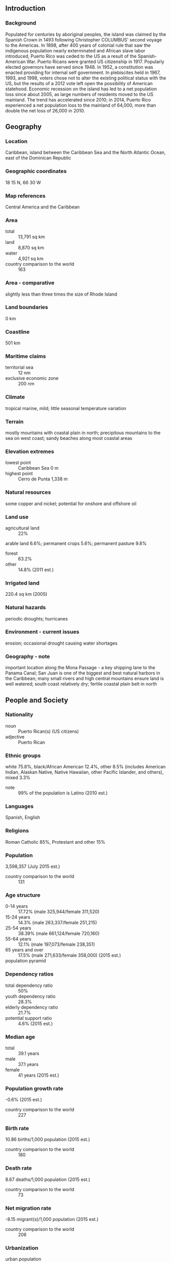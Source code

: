 ** Introduction
*** Background
Populated for centuries by aboriginal peoples, the island was claimed by the Spanish Crown in 1493 following Christopher COLUMBUS' second voyage to the Americas. In 1898, after 400 years of colonial rule that saw the indigenous population nearly exterminated and African slave labor introduced, Puerto Rico was ceded to the US as a result of the Spanish-American War. Puerto Ricans were granted US citizenship in 1917. Popularly elected governors have served since 1948. In 1952, a constitution was enacted providing for internal self government. In plebiscites held in 1967, 1993, and 1998, voters chose not to alter the existing political status with the US, but the results of a 2012 vote left open the possibility of American statehood. Economic recession on the island has led to a net population loss since about 2005, as large numbers of residents moved to the US mainland. The trend has accelerated since 2010; in 2014, Puerto Rico experienced a net population loss to the mainland of 64,000, more than double the net loss of 26,000 in 2010.
** Geography
*** Location
Caribbean, island between the Caribbean Sea and the North Atlantic Ocean, east of the Dominican Republic
*** Geographic coordinates
18 15 N, 66 30 W
*** Map references
Central America and the Caribbean
*** Area
- total :: 13,791 sq km
- land :: 8,870 sq km
- water :: 4,921 sq km
- country comparison to the world :: 163
*** Area - comparative
slightly less than three times the size of Rhode Island
*** Land boundaries
0 km
*** Coastline
501 km
*** Maritime claims
- territorial sea :: 12 nm
- exclusive economic zone :: 200 nm
*** Climate
tropical marine, mild; little seasonal temperature variation
*** Terrain
mostly mountains with coastal plain in north; precipitous mountains to the sea on west coast; sandy beaches along most coastal areas
*** Elevation extremes
- lowest point :: Caribbean Sea 0 m
- highest point :: Cerro de Punta 1,338 m
*** Natural resources
some copper and nickel; potential for onshore and offshore oil
*** Land use
- agricultural land :: 22%
arable land 6.6%; permanent crops 5.6%; permanent pasture 9.8%
- forest :: 63.2%
- other :: 14.8% (2011 est.)
*** Irrigated land
220.4 sq km (2005)
*** Natural hazards
periodic droughts; hurricanes
*** Environment - current issues
erosion; occasional drought causing water shortages
*** Geography - note
important location along the Mona Passage - a key shipping lane to the Panama Canal; San Juan is one of the biggest and best natural harbors in the Caribbean; many small rivers and high central mountains ensure land is well watered; south coast relatively dry; fertile coastal plain belt in north
** People and Society
*** Nationality
- noun :: Puerto Rican(s) (US citizens)
- adjective :: Puerto Rican
*** Ethnic groups
white 75.8%, black/African American 12.4%, other 8.5% (includes American Indian, Alaskan Native, Native Hawaiian, other Pacific Islander, and others), mixed 3.3%
- note :: 99% of the population is Latino (2010 est.)
*** Languages
Spanish, English
*** Religions
Roman Catholic 85%, Protestant and other 15%
*** Population
3,598,357 (July 2015 est.)
- country comparison to the world :: 131
*** Age structure
- 0-14 years :: 17.72% (male 325,944/female 311,520)
- 15-24 years :: 14.3% (male 263,337/female 251,215)
- 25-54 years :: 38.39% (male 661,124/female 720,160)
- 55-64 years :: 12.1% (male 197,073/female 238,351)
- 65 years and over :: 17.5% (male 271,633/female 358,000) (2015 est.)
- population pyramid ::  
*** Dependency ratios
- total dependency ratio :: 50%
- youth dependency ratio :: 28.3%
- elderly dependency ratio :: 21.7%
- potential support ratio :: 4.6% (2015 est.)
*** Median age
- total :: 39.1 years
- male :: 37.1 years
- female :: 41 years (2015 est.)
*** Population growth rate
-0.6% (2015 est.)
- country comparison to the world :: 227
*** Birth rate
10.86 births/1,000 population (2015 est.)
- country comparison to the world :: 180
*** Death rate
8.67 deaths/1,000 population (2015 est.)
- country comparison to the world :: 73
*** Net migration rate
-8.15 migrant(s)/1,000 population (2015 est.)
- country comparison to the world :: 208
*** Urbanization
- urban population :: 93.6% of total population (2015)
- rate of urbanization :: -0.21% annual rate of change (2010-15 est.)
*** Major urban areas - population
SAN JUAN (capital) 2.463 million (2015)
*** Sex ratio
- at birth :: 1.02 male(s)/female
- 0-14 years :: 1.05 male(s)/female
- 15-24 years :: 1.05 male(s)/female
- 25-54 years :: 0.92 male(s)/female
- 55-64 years :: 0.83 male(s)/female
- 65 years and over :: 0.76 male(s)/female
- total population :: 0.92 male(s)/female (2015 est.)
*** Infant mortality rate
- total :: 7.57 deaths/1,000 live births
- male :: 8.38 deaths/1,000 live births
- female :: 6.75 deaths/1,000 live births (2015 est.)
- country comparison to the world :: 157
*** Life expectancy at birth
- total population :: 79.25 years
- male :: 75.62 years
- female :: 82.94 years (2015 est.)
- country comparison to the world :: 48
*** Total fertility rate
1.64 children born/woman (2015 est.)
- country comparison to the world :: 176
*** Drinking water source
- improved :: 
urban: 93.6% of population
rural: 93.6% of population
total: 93.6% of population
- unimproved :: 
urban: 6.4% of population
rural: 6.4% of population
total: 6.4% of population (2001 est.)
*** Sanitation facility access
- improved :: 
urban: 99.3% of population
rural: 99.3% of population
total: 99.3% of population
- unimproved :: 
urban: 0.7% of population
rural: 0.7% of population
total: 0.7% of population (2015 est.)
*** HIV/AIDS - adult prevalence rate
NA
*** HIV/AIDS - people living with HIV/AIDS
NA
*** HIV/AIDS - deaths
NA
*** Education expenditures
NA
*** Literacy
- definition :: age 15 and over can read and write
- total population :: 93.3%
- male :: 92.8%
- female :: 93.8% (2015 est.)
*** School life expectancy (primary to tertiary education)
- total :: 15 years
- male :: 14 years
- female :: 15 years (2013)
*** Unemployment, youth ages 15-24
- total :: 26.6%
- male :: 28.9%
- female :: 23.1% (2012 est.)
- country comparison to the world :: 33
** Government
*** Country name
- conventional long form :: Commonwealth of Puerto Rico
- conventional short form :: Puerto Rico
*** Dependency status
unincorporated, organized territory of the US with commonwealth status; policy relations between Puerto Rico and the US conducted under the jurisdiction of the Office of the President
*** Government type
commonwealth
*** Capital
- name :: San Juan
- geographic coordinates :: 18 28 N, 66 07 W
- time difference :: UTC-4 (1 hour ahead of Washington, DC, during Standard Time)
*** Administrative divisions
none (territory of the US with commonwealth status); there are no first-order administrative divisions as defined by the US Government, but there are 78 municipalities (municipios, singular - municipio) at the second order; Adjuntas, Aguada, Aguadilla, Aguas Buenas, Aibonito, Anasco, Arecibo, Arroyo, Barceloneta, Barranquitas, Bayamon, Cabo Rojo, Caguas, Camuy, Canovanas, Carolina, Catano, Cayey, Ceiba, Ciales, Cidra, Coamo, Comerio, Corozal, Culebra, Dorado, Fajardo, Florida, Guanica, Guayama, Guayanilla, Guaynabo, Gurabo, Hatillo, Hormigueros, Humacao, Isabela, Jayuya, Juana Diaz, Juncos, Lajas, Lares, Las Marias, Las Piedras, Loiza, Luquillo, Manati, Maricao, Maunabo, Mayaguez, Moca, Morovis, Naguabo, Naranjito, Orocovis, Patillas, Penuelas, Ponce, Quebradillas, Rincon, Rio Grande, Sabana Grande, Salinas, San German, San Juan, San Lorenzo, San Sebastian, Santa Isabel, Toa Alta, Toa Baja, Trujillo Alto, Utuado, Vega Alta, Vega Baja, Vieques, Villalba, Yabucoa, Yauco
*** Independence
none (territory of the US with commonwealth status)
*** National holiday
US Independence Day, 4 July (1776); Puerto Rico Constitution Day, 25 July (1952)
*** Constitution
previous 1900 (Organic Act or Foraker Act); latest ratified 3 March 1952, approved 3 July 1952, effective 25 July 1952; note - constitutional amendments introduced in 2012 were rejected in a referendum (2013)
*** Legal system
civil law system based on the Spanish civil code and within the framework of the US federal system
*** Suffrage
18 years of age; universal; note - island residents are US citizens but do not vote in US presidential elections
*** Executive branch
- chief of state :: President Barack H. OBAMA (since 20 January 2009); Vice President Joseph R. BIDEN (since 20 January 2009)
- head of government :: Governor Alejandro GARCIA Padilla (since 2 January 2013)
- cabinet :: Cabinet appointed by governor with the consent of the Legislative Assembly
- elections/appointments :: president and vice president indirectly elected on the same ballot by an Electoral College of 'electors' chosen from each state; president and vice president serve a 4-year term (eligible for a second term); under the US Constitution, residents of  Puerto Rico do not vote in elections for US president and vice president; however, they may vote in Democratic and Republican party presidential primary elections; governor directly elected by simple majority popular vote for a 4-year term (no term limits); election last held on 6 November 2012 (next to be held in November 2016)
- election results :: Alejandro GARCIA Padilla elected governor; percent of vote -  Alejandro GARCIA Padilla (Democratic Party) 48.2%, Luis FORTUNO (PNP) 47.1%, other 4.7%
*** Legislative branch
- description :: bicameral Legislative Assembly or Asamblea Legislativa consists of the Senate or Senado (27 seats; 16 members directly elected in multi-seat constituencies by simple majority vote and 11 at-large members directly elected by simple majority vote to serve 4-year terms); the House of Representatives or Camara de Representantes (51 seats; members directly elected in single-seat constituencies by simple majority vote to serve 4-year terms)
- elections :: Senate - last held on 6 November 2012 (next to be held on 8 November 2016); House of Representatives - last held on 6 November 2012 (next to be held on 8 November 2016)
- election results :: Senate - percent of vote by party - NA; seats by party - PPD 18, PNP 8, PIP 1; House of Representatives - percent of vote by party - NA; seats by party - PPD 28, PNP 23
- note :: Puerto Rico directly elects 1 member by simple majority vote to serve a 4-year term as a commissioner to the US House of Representatives; the commissioner can vote when serving on a committee and when the House meets as the Committee of the Whole House, but not when legislation is submitted for a “full floor” House vote; election of commissioner last held on 6 November 2012 (next to be held on 8 November 2016)
*** Judicial branch
- highest court(s) :: Supreme Court (consists of the chief justice and 8 associate justices)
- judge selection and term of office :: justices appointed by the governor and confirmed by majority Senate vote; judges serve until compulsory retirement at age 70
- subordinate courts :: Court of Appeals; First Instance Court comprised of superior and municipal courts
- note :: the Commonwealth of Puerto Rico Judiciary Act of 2003 reformed the judicial system
*** Political parties and leaders
National Democratic Party [Roberto PRATS]
National Republican Party of Puerto Rico [Carlos MENDEZ]
New Progressive Party or PNP [Pedro PIERLUISI] (pro-US statehood)
Popular Democratic Party or PPD [Alejandro Garcia PADILLA] (pro-commonwealth)
Puerto Rican Independence Party or PIP [Ruben BERRIOS Martinez] (pro-independence)
*** Political pressure groups and leaders
Boricua Popular Army or EPB (a revolutionary group also known as Los Macheteros)
*** International organization participation
AOSIS (observer), Caricom (observer), Interpol (subbureau), IOC, UNWTO (associate), UPU, WFTU (NGOs)
*** Diplomatic representation in the US
none (territory of the US)
*** Diplomatic representation from the US
none (territory of the US with commonwealth status)
*** Flag description
five equal horizontal bands of red (top and bottom) alternating with white; a blue isosceles triangle based on the hoist side bears a large, white, five-pointed star in the center; the white star symbolizes Puerto Rico; the three sides of the triangle signify the executive, legislative and judicial parts of the government; blue stands for the sky and the coastal waters; red symbolizes the blood shed by warriors, while white represents liberty, victory, and peace
- note :: design initially influenced by the US flag, but similar to the Cuban flag, with the colors of the bands and triangle reversed
*** National symbol(s)
Puerto Rican spindalis (bird), coqui (frog); national colors: red, white, blue
*** National anthem
- name :: "La Borinquena" (The Puerto Rican)
- lyrics/music :: Manuel Fernandez JUNCOS/Felix Astol ARTES
- note :: music adopted 1952, lyrics adopted 1977; the local anthem's name is a reference to the indigenous name of the island, Borinquen; the music was originally composed as a dance in 1867 and gained popularity in the early 20th century; there is some evidence that the music was written by Francisco RAMIREZ; as a commonwealth of the United States, "The Star-Spangled Banner" is official (see United States)

** Economy
*** Economy - overview
Puerto Rico had one of the most dynamic economies in the Caribbean region until 2006, however, growth has been negative for each of the last nine years. The down-turn coincided with the phase-out of tax preferences that had led US firms to invest heavily in the Commonwealth since the 1950s, and a steep rise in the price of oil, which generates most of the island's electricity. Diminished job opportunities prompted a sharp rise in outmigration, as many Puerto Ricans sought jobs on the US mainland. Unemployment reached 16% in 2011, but declined to 13.7% in December 2014. US minimum wage laws apply in Puerto Rico, hampering job expansion. Per capita income is about half that of the US mainland. The industrial sector greatly exceeds agriculture as the locus of economic activity and income. Tourism has traditionally been an important source of income with estimated arrivals of more than 3.6 million tourists in 2008. Puerto Rico's merchandise trade surplus is exceptionally strong, with exports nearly 50% greater than imports, and its current account surplus amounts to about 10% of GDP. Closing the budget deficit while restoring economic growth and employment remain the central concerns of the government. The gap between revenues and expenditures narrowed to 0.2% of GDP in 2014, although analysts believe that not all expenditures have been accounted for in the budget and a better accounting of costs would yield an overall deficit of roughly 5% of GDP in 2014. Public debt rose to nearly 94% of GDP in 2014, the equivalent of $15,600 per person, or nearly three times the per capita debt of the State of Connecticut, the highest in the US. Much of that debt was issued by state-run schools and public corporations, including water and electric utilities. In June 2015, Governor Alejandro GARCIA Padilla announced that the island could not pay back at least $73 billion in debt and that it would seek a deal with its creditors.
*** GDP (purchasing power parity)
$61.46 billion (2013 est.)
$61.83 billion (2012 est.)
$63.61 billion (2011 est.)
- note :: data are in 2010 US dollars
- country comparison to the world :: 99
*** GDP (official exchange rate)
$61.46 billion (2013 est.)
*** GDP - real growth rate
-0.6% (2013 est.)
-2.8% (2012 est.)
-1.9% (2011 est.)
- country comparison to the world :: 217
*** GDP - per capita (PPP)
$28,500 (2013 est.)
$28,700 (2012 est.)
$29,500 (2011 est.)
- note :: data are in 2010 US dollars
- country comparison to the world :: 97
*** GDP - composition, by end use
- household consumption :: 89.4%
- government consumption :: 14.7%
- investment in fixed capital :: 13.4%
- investment in inventories :: 1%
- exports of goods and services :: 108.7%
- imports of goods and services :: -127.2%
 (2014 est.)
*** GDP - composition, by sector of origin
- agriculture :: 0.7%
- industry :: 48.5%
- services :: 50.8% (2014 est.)
*** Agriculture - products
sugarcane, coffee, pineapples, plantains, bananas; livestock products, chickens
*** Industries
pharmaceuticals, electronics, apparel, food products, tourism
*** Industrial production growth rate
-5.2% (2014 est.)
- country comparison to the world :: 193
*** Labor force
1.139 million (December 2014 est.)
- country comparison to the world :: 137
*** Labor force - by occupation
- agriculture :: 2.1%
- industry :: 19%
- services :: 79% (2005 est.)
*** Unemployment rate
13.7% (December 2014 est.)
15% (December 2013 est.)
- country comparison to the world :: 151
*** Population below poverty line
NA%
*** Household income or consumption by percentage share
- lowest 10% :: NA%
- highest 10% :: NA%
*** Budget
- revenues :: $9.033 billion
- expenditures :: $9.128 billion (2014 est.)
*** Taxes and other revenues
14.7% of GDP (2014 est.)
- country comparison to the world :: 207
*** Budget surplus (+) or deficit (-)
-0.2% of GDP (2014 est.)
- country comparison to the world :: 42
*** Public debt
93.6% of GDP (2014 est.)
91.8% of GDP (2013 est.)
- country comparison to the world :: 19
*** Fiscal year
1 July - 30 June
*** Inflation rate (consumer prices)
0.9% (2014 est.)
0.9% (2013 est.)
- country comparison to the world :: 54
*** Commercial bank prime lending rate
3.3% (31 December 2014 est.)
3.3% (31 December 2013 est.)
- country comparison to the world :: 171
*** Market value of publicly traded shares
$NA
*** Exports
$68.34 billion (2014 est.)
$68.27 billion (2013 est.)
- country comparison to the world :: 51
*** Exports - commodities
chemicals, electronics, apparel, canned tuna, rum, beverage concentrates, medical equipment
*** Imports
$46.9 billion (2014 est.)
$49.57 billion (2013 est.)
- country comparison to the world :: 57
*** Imports - commodities
chemicals, machinery and equipment, clothing, food, fish, petroleum products
*** Debt - external
$56.82 billion (31 December 2010 est.)
$52.98 billion (31 December 2009 est.)
- country comparison to the world :: 59
*** Exchange rates
the US dollar is used
** Energy
*** Electricity - production
20.02 billion kWh (2011 est.)
- country comparison to the world :: 75
*** Electricity - consumption
18.61 billion kWh (2011 est.)
- country comparison to the world :: 72
*** Electricity - exports
0 kWh (2013 est.)
- country comparison to the world :: 189
*** Electricity - imports
0 kWh (2013 est.)
- country comparison to the world :: 193
*** Electricity - installed generating capacity
5.571 million kW (2011 est.)
- country comparison to the world :: 73
*** Electricity - from fossil fuels
97.2% of total installed capacity (2011 est.)
- country comparison to the world :: 61
*** Electricity - from nuclear fuels
0% of total installed capacity (2011 est.)
- country comparison to the world :: 170
*** Electricity - from hydroelectric plants
2.8% of total installed capacity (2011 est.)
- country comparison to the world :: 135
*** Electricity - from other renewable sources
0% of total installed capacity (2011 est.)
- country comparison to the world :: 118
*** Crude oil - production
0 bbl/day (2013 est.)
- country comparison to the world :: 210
*** Crude oil - exports
0 bbl/day (2010 est.)
- country comparison to the world :: 173
*** Crude oil - imports
0 bbl/day (2010 est.)
- country comparison to the world :: 113
*** Crude oil - proved reserves
0 bbl (1 January 2014 est.)
- country comparison to the world :: 180
*** Refined petroleum products - production
0 bbl/day (2010 est.)
- country comparison to the world :: 187
*** Refined petroleum products - consumption
106,000 bbl/day (2013 est.)
- country comparison to the world :: 74
*** Refined petroleum products - exports
0 bbl/day (2010 est.)
- country comparison to the world :: 210
*** Refined petroleum products - imports
176,000 bbl/day (2010 est.)
- country comparison to the world :: 30
*** Natural gas - production
0 cu m (2012 est.)
- country comparison to the world :: 184
*** Natural gas - consumption
1.36 billion cu m (2012 est.)
- country comparison to the world :: 84
*** Natural gas - exports
0 cu m (2012 est.)
- country comparison to the world :: 169
*** Natural gas - imports
1.36 billion cu m (2012 est.)
- country comparison to the world :: 56
*** Natural gas - proved reserves
0 cu m (1 January 2014 est.)
- country comparison to the world :: 186
*** Carbon dioxide emissions from consumption of energy
26.81 million Mt (2012 est.)
- country comparison to the world :: 78
** Communications
*** Telephones - fixed lines
- total subscriptions :: 820,000
- subscriptions per 100 inhabitants :: 23 (2014 est.)
- country comparison to the world :: 86
*** Telephones - mobile cellular
- total :: 3.2 million
- subscriptions per 100 inhabitants :: 89 (2014 est.)
- country comparison to the world :: 137
*** Telephone system
- general assessment :: modern system integrated with that of the US by high-capacity submarine cable and Intelsat with high-speed data capability
- domestic :: digital telephone system; mobile-cellular services
- international :: country code - 1-787, 939; submarine cables provide connectivity to the US, Caribbean, Central and South America; satellite earth station - 1 Intelsat (2011)
*** Broadcast media
more than 30 TV stations operating; cable TV subscription services are available; roughly 125 radio stations (2007)
*** Radio broadcast stations
AM 74, FM 53, shortwave 0 (2008)
*** Television broadcast stations
34 (2008)
*** Internet country code
.pr
*** Internet users
- total :: 2 million
- percent of population :: 55.0% (2014 est.)
- country comparison to the world :: 98
** Transportation
*** Airports
29 (2013)
- country comparison to the world :: 119
*** Airports - with paved runways
- total :: 17
- over 3,047 m :: 2
- 2,438 to 3,047 m :: 1
- 1,524 to 2,437 m :: 2
- 914 to 1,523 m :: 7
- under 914 m :: 5 (2013)
*** Airports - with unpaved runways
- total :: 12
- 1,524 to 2,437 m :: 1
- 914 to 1,523 m :: 1
- under 914 m :: 
10 (2013)
*** Roadways
- total :: 26,862 km (includes 454 km of expressways) (2012)
- country comparison to the world :: 99
*** Ports and terminals
- major seaport(s) :: Ensenada Honda, Mayaguez, Playa de Guayanilla, Playa de Ponce, San Juan
- container port(s) (TEUs) :: San Juan (1,484,595)
- LNG terminal(s) (import) :: Guayanilla Bay
** Military
*** Military branches
no regular indigenous military forces; paramilitary National Guard, Police Force
*** Manpower fit for military service
- males age 16-49 :: 700,443
- females age 16-49 :: 786,035 (2010 est.)
*** Manpower reaching militarily significant age annually
- male :: 30,517
- female :: 29,010 (2010 est.)
*** Military - note
defense is the responsibility of the US
** Transnational Issues
*** Disputes - international
increasing numbers of illegal migrants from the Dominican Republic cross the Mona Passage to Puerto Rico each year looking for work